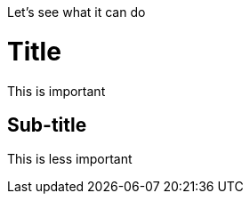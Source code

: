 Let's see what it can do

:toc:

= Title

This is important

== Sub-title

This is less important

:toc: right
